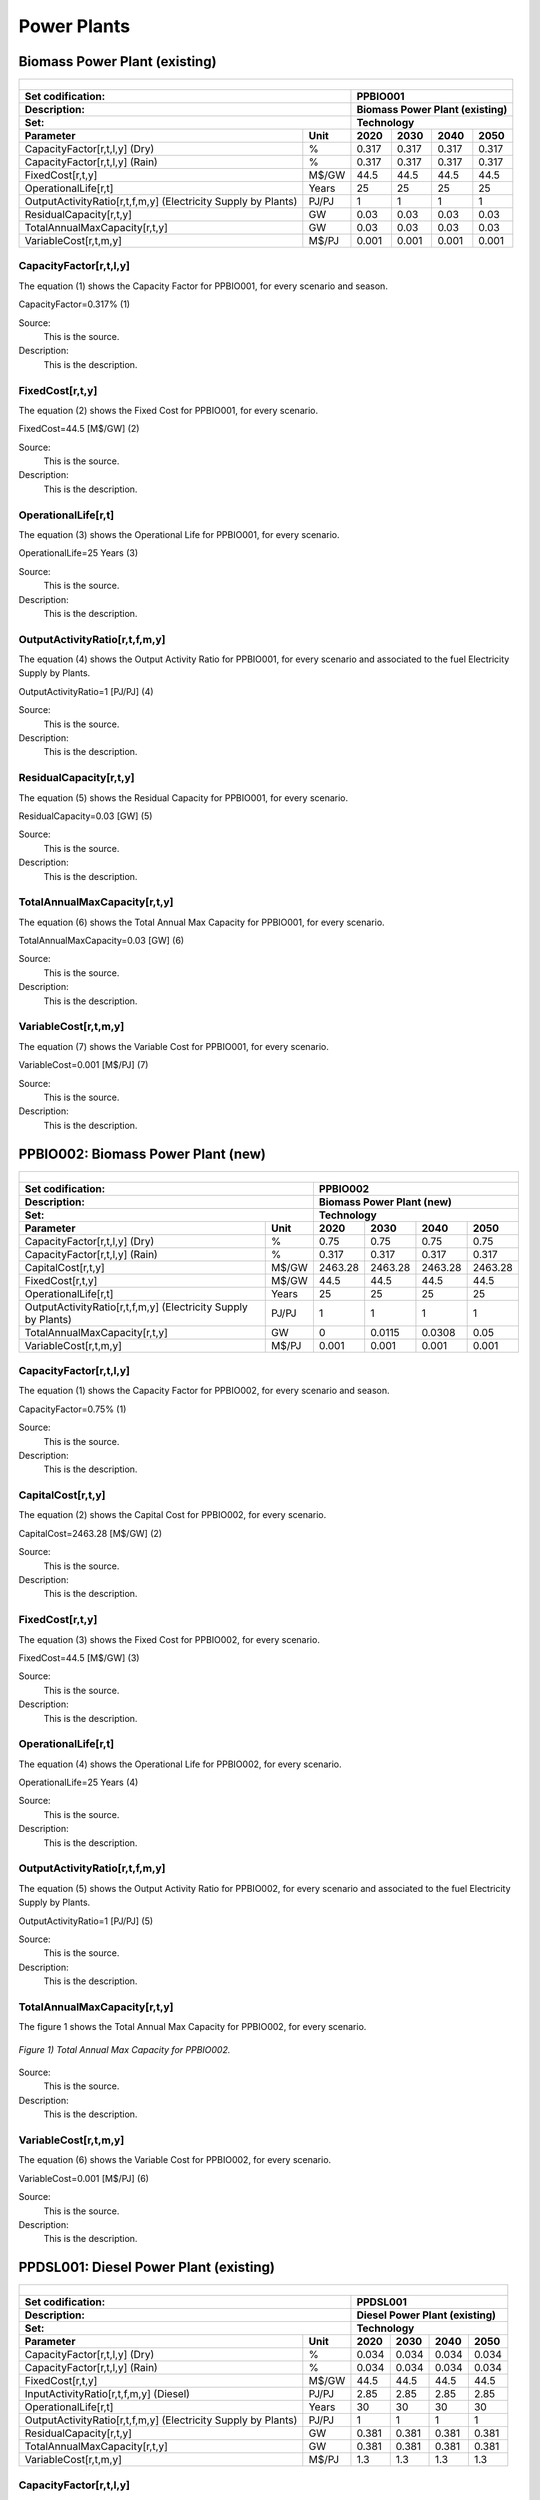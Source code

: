 Power Plants
=======================================

Biomass Power Plant (existing) 
+++++++++

+-------------------------------------------------+-------+--------------+--------------+--------------+--------------+
| .. figure:: img/PPBIO.jpg                                                                                           |
|    :align:   center                                                                                                 |
|    :width:   500 px                                                                                                 |
+-------------------------------------------------+-------+--------------+--------------+--------------+--------------+
| Set codification:                                       |PPBIO001                                                   |
+-------------------------------------------------+-------+--------------+--------------+--------------+--------------+
| Description:                                            |Biomass Power Plant (existing)                             |
+-------------------------------------------------+-------+--------------+--------------+--------------+--------------+
| Set:                                                    |Technology                                                 |
+-------------------------------------------------+-------+--------------+--------------+--------------+--------------+
| Parameter                                       | Unit  | 2020         | 2030         | 2040         |  2050        |
+=================================================+=======+==============+==============+==============+==============+
| CapacityFactor[r,t,l,y] (Dry)                   |   %   | 0.317        | 0.317        | 0.317        | 0.317        |
+-------------------------------------------------+-------+--------------+--------------+--------------+--------------+
| CapacityFactor[r,t,l,y] (Rain)                  |   %   | 0.317        | 0.317        | 0.317        | 0.317        |
+-------------------------------------------------+-------+--------------+--------------+--------------+--------------+
| FixedCost[r,t,y]                                | M$/GW | 44.5         | 44.5         | 44.5         | 44.5         |
+-------------------------------------------------+-------+--------------+--------------+--------------+--------------+
| OperationalLife[r,t]                            | Years | 25           | 25           | 25           | 25           |
+-------------------------------------------------+-------+--------------+--------------+--------------+--------------+
| OutputActivityRatio[r,t,f,m,y] (Electricity     | PJ/PJ | 1            | 1            | 1            | 1            |
| Supply by Plants)                               |       |              |              |              |              |
+-------------------------------------------------+-------+--------------+--------------+--------------+--------------+
| ResidualCapacity[r,t,y]                         |  GW   | 0.03         | 0.03         | 0.03         | 0.03         |
+-------------------------------------------------+-------+--------------+--------------+--------------+--------------+
| TotalAnnualMaxCapacity[r,t,y]                   |  GW   | 0.03         | 0.03         | 0.03         | 0.03         |
+-------------------------------------------------+-------+--------------+--------------+--------------+--------------+
| VariableCost[r,t,m,y]                           | M$/PJ | 0.001        | 0.001        | 0.001        | 0.001        |
+-------------------------------------------------+-------+--------------+--------------+--------------+--------------+



CapacityFactor[r,t,l,y]
---------
The equation (1) shows the Capacity Factor for PPBIO001, for every scenario and season.

CapacityFactor=0.317%   (1)

Source:
   This is the source. 
   
Description: 
   This is the description. 

FixedCost[r,t,y]
---------
The equation (2) shows the Fixed Cost for PPBIO001, for every scenario.

FixedCost=44.5 [M$/GW]   (2)

Source:
   This is the source. 
   
Description: 
   This is the description.
   
OperationalLife[r,t]
---------
The equation (3) shows the Operational Life for PPBIO001, for every scenario.

OperationalLife=25 Years   (3)

Source:
   This is the source. 
   
Description: 
   This is the description.   
   
OutputActivityRatio[r,t,f,m,y]
---------
The equation (4) shows the Output Activity Ratio for PPBIO001, for every scenario and associated to the fuel Electricity Supply by Plants.

OutputActivityRatio=1 [PJ/PJ]   (4)

Source:
   This is the source. 
   
Description: 
   This is the description.      
   
ResidualCapacity[r,t,y]
---------
The equation (5) shows the Residual Capacity for PPBIO001, for every scenario.

ResidualCapacity=0.03 [GW]   (5)

Source:
   This is the source. 
   
Description: 
   This is the description.         
   
TotalAnnualMaxCapacity[r,t,y]
---------
The equation (6) shows the Total Annual Max Capacity for PPBIO001, for every scenario.

TotalAnnualMaxCapacity=0.03 [GW]   (6)

Source:
   This is the source. 
   
Description: 
   This is the description.            
   
VariableCost[r,t,m,y]
---------
The equation (7) shows the Variable Cost for PPBIO001, for every scenario.

VariableCost=0.001 [M$/PJ]   (7)

Source:
   This is the source. 
   
Description: 
   This is the description.               


PPBIO002: Biomass Power Plant (new)
+++++++++

+-------------------------------------------------+-------+--------------+--------------+--------------+--------------+
| .. figure:: img/PPBIO.jpg                                                                                           |
|    :align:   center                                                                                                 |
|    :width:   500 px                                                                                                 |
+-------------------------------------------------+-------+--------------+--------------+--------------+--------------+
| Set codification:                                       | PPBIO002                                                  |
+-------------------------------------------------+-------+--------------+--------------+--------------+--------------+
| Description:                                            | Biomass Power Plant (new)                                 |
+-------------------------------------------------+-------+--------------+--------------+--------------+--------------+
| Set:                                                    | Technology                                                |
+-------------------------------------------------+-------+--------------+--------------+--------------+--------------+
| Parameter                                       | Unit  | 2020         | 2030         | 2040         |  2050        |
+=================================================+=======+==============+==============+==============+==============+
| CapacityFactor[r,t,l,y] (Dry)                   |   %   | 0.75         | 0.75         | 0.75         | 0.75         |
+-------------------------------------------------+-------+--------------+--------------+--------------+--------------+
| CapacityFactor[r,t,l,y] (Rain)                  |   %   | 0.317        | 0.317        | 0.317        | 0.317        |
+-------------------------------------------------+-------+--------------+--------------+--------------+--------------+
| CapitalCost[r,t,y]                              | M$/GW | 2463.28      | 2463.28      | 2463.28      | 2463.28      |
+-------------------------------------------------+-------+--------------+--------------+--------------+--------------+
| FixedCost[r,t,y]                                | M$/GW | 44.5         | 44.5         | 44.5         | 44.5         |
+-------------------------------------------------+-------+--------------+--------------+--------------+--------------+
| OperationalLife[r,t]                            | Years | 25           | 25           | 25           | 25           |
+-------------------------------------------------+-------+--------------+--------------+--------------+--------------+
| OutputActivityRatio[r,t,f,m,y] (Electricity     | PJ/PJ | 1            | 1            | 1            | 1            |
| Supply by Plants)                               |       |              |              |              |              |
+-------------------------------------------------+-------+--------------+--------------+--------------+--------------+
| TotalAnnualMaxCapacity[r,t,y]                   |  GW   | 0            | 0.0115       | 0.0308       | 0.05         |
+-------------------------------------------------+-------+--------------+--------------+--------------+--------------+
| VariableCost[r,t,m,y]                           | M$/PJ | 0.001        | 0.001        | 0.001        | 0.001        |
+-------------------------------------------------+-------+--------------+--------------+--------------+--------------+

CapacityFactor[r,t,l,y]
---------
The equation (1) shows the Capacity Factor for PPBIO002, for every scenario and season.

CapacityFactor=0.75%   (1)

Source:
   This is the source. 
   
Description: 
   This is the description.
   
CapitalCost[r,t,y]
---------
The equation (2) shows the Capital Cost for PPBIO002, for every scenario.

CapitalCost=2463.28 [M$/GW]   (2)

Source:
   This is the source. 
   
Description: 
   This is the description.   
   
FixedCost[r,t,y]
---------
The equation (3) shows the Fixed Cost for PPBIO002, for every scenario.

FixedCost=44.5 [M$/GW]   (3)

Source:
   This is the source. 
   
Description: 
   This is the description.  
   
OperationalLife[r,t]
---------
The equation (4) shows the Operational Life for PPBIO002, for every scenario.

OperationalLife=25 Years   (4)

Source:
   This is the source. 
   
Description: 
   This is the description.  
   
OutputActivityRatio[r,t,f,m,y]
---------
The equation (5) shows the Output Activity Ratio for PPBIO002, for every scenario and associated to the fuel Electricity Supply by Plants.

OutputActivityRatio=1 [PJ/PJ]   (5)

Source:
   This is the source. 
   
Description: 
   This is the description.   
   
TotalAnnualMaxCapacity[r,t,y]
---------
The figure 1 shows the Total Annual Max Capacity for PPBIO002, for every scenario.

.. figure:: img/PPBIO002_TotalAnnualMaxCapacity.png
   :align:   center
   :width:   700 px
   
   *Figure 1) Total Annual Max Capacity for PPBIO002.*
   
Source:
   This is the source. 
   
Description: 
   This is the description.      

VariableCost[r,t,m,y]
---------
The equation (6) shows the Variable Cost for PPBIO002, for every scenario.

VariableCost=0.001 [M$/PJ]   (6)

Source:
   This is the source. 
   
Description: 
   This is the description.  

PPDSL001: Diesel Power Plant (existing)
+++++++++

+-------------------------------------------------+-------+--------------+--------------+--------------+--------------+
| .. figure:: img/PPDSL.jpg                                                                                           |
|    :align:   center                                                                                                 |
|    :width:   500 px                                                                                                 |
+-------------------------------------------------+-------+--------------+--------------+--------------+--------------+
| Set codification:                                       |PPDSL001                                                   |
+-------------------------------------------------+-------+--------------+--------------+--------------+--------------+
| Description:                                            |Diesel Power Plant (existing)                              |
+-------------------------------------------------+-------+--------------+--------------+--------------+--------------+
| Set:                                                    |Technology                                                 |
+-------------------------------------------------+-------+--------------+--------------+--------------+--------------+
| Parameter                                       | Unit  | 2020         | 2030         | 2040         |  2050        |
+=================================================+=======+==============+==============+==============+==============+
| CapacityFactor[r,t,l,y] (Dry)                   |   %   | 0.034        | 0.034        | 0.034        | 0.034        |
+-------------------------------------------------+-------+--------------+--------------+--------------+--------------+
| CapacityFactor[r,t,l,y] (Rain)                  |   %   | 0.034        | 0.034        | 0.034        | 0.034        |
+-------------------------------------------------+-------+--------------+--------------+--------------+--------------+
| FixedCost[r,t,y]                                | M$/GW | 44.5         | 44.5         | 44.5         | 44.5         |
+-------------------------------------------------+-------+--------------+--------------+--------------+--------------+
| InputActivityRatio[r,t,f,m,y] (Diesel)          | PJ/PJ | 2.85         | 2.85         | 2.85         | 2.85         |
+-------------------------------------------------+-------+--------------+--------------+--------------+--------------+
| OperationalLife[r,t]                            | Years | 30           | 30           | 30           | 30           |
+-------------------------------------------------+-------+--------------+--------------+--------------+--------------+
| OutputActivityRatio[r,t,f,m,y] (Electricity     | PJ/PJ | 1            | 1            | 1            | 1            |
| Supply by Plants)                               |       |              |              |              |              |
+-------------------------------------------------+-------+--------------+--------------+--------------+--------------+
| ResidualCapacity[r,t,y]                         |  GW   | 0.381        | 0.381        | 0.381        | 0.381        |
+-------------------------------------------------+-------+--------------+--------------+--------------+--------------+
| TotalAnnualMaxCapacity[r,t,y]                   |  GW   | 0.381        | 0.381        | 0.381        | 0.381        |
+-------------------------------------------------+-------+--------------+--------------+--------------+--------------+
| VariableCost[r,t,m,y]                           | M$/PJ | 1.3          | 1.3          | 1.3          | 1.3          |
+-------------------------------------------------+-------+--------------+--------------+--------------+--------------+



CapacityFactor[r,t,l,y]
---------
The equation (1) shows the Capacity Factor for PPDSL001, for every scenario and season.

CapacityFactor=0.034%   (1)

Source:
   This is the source. 
   
Description: 
   This is the description. 

FixedCost[r,t,y]
---------
The equation (2) shows the Fixed Cost for PPDSL001, for every scenario.

FixedCost=44.5 [M$/GW]   (2)

Source:
   This is the source. 
   
Description: 
   This is the description.
   
InputActivityRatio[r,t,f,m,y]
---------
The equation (3) shows the Input Activity Ratio for PPDSL001, for every scenario and associated to the fuel Diesel.

InputActivityRatio=2.85 [PJ/PJ]   (3)

Source:
   This is the source. 
   
Description: 
   This is the description.
   
OperationalLife[r,t]
---------
The equation (4) shows the Operational Life for PPDSL001, for every scenario.

OperationalLife=30 Years   (4)

Source:
   This is the source. 
   
Description: 
   This is the description.   
   
OutputActivityRatio[r,t,f,m,y]
---------
The equation (5) shows the Output Activity Ratio for PPDSL001, for every scenario and associated to the fuel Electricity Supply by Plants.

OutputActivityRatio=1 [PJ/PJ]   (5)

Source:
   This is the source. 
   
Description: 
   This is the description.      
   
ResidualCapacity[r,t,y]
---------
The equation (6) shows the Residual Capacity for PPDSL001, for every scenario.

ResidualCapacity=0.381 [GW]   (6)

Source:
   This is the source. 
   
Description: 
   This is the description.         
   
TotalAnnualMaxCapacity[r,t,y]
---------
The equation (7) shows the Total Annual Max Capacity for PPDSL001, for every scenario.

TotalAnnualMaxCapacity=0.381 [GW]   (7)

Source:
   This is the source. 
   
Description: 
   This is the description.            
   
VariableCost[r,t,m,y]
---------
The equation (8) shows the Variable Cost for PPDSL001, for every scenario.

VariableCost=1.3 [M%/PJ]   (8)

Source:
   This is the source. 
   
Description: 
   This is the description.    

PPDSL002: Diesel Power Plant (new)
+++++++++

+-------------------------------------------------+-------+--------------+--------------+--------------+--------------+
| .. figure:: img/PPDSL.jpg                                                                                           |
|    :align:   center                                                                                                 |
|    :width:   500 px                                                                                                 |
+-------------------------------------------------+-------+--------------+--------------+--------------+--------------+
| Set codification:                                       |PPDSL002                                                   |
+-------------------------------------------------+-------+--------------+--------------+--------------+--------------+
| Description:                                            |Diesel Power Plant (new)                                   |
+-------------------------------------------------+-------+--------------+--------------+--------------+--------------+
| Set:                                                    |Technology                                                 |
+-------------------------------------------------+-------+--------------+--------------+--------------+--------------+
| Parameter                                       | Unit  | 2020         | 2030         | 2040         |  2050        |
+=================================================+=======+==============+==============+==============+==============+
| CapacityFactor[r,t,l,y] (Dry)                   |   %   | 0.034        | 0.034        | 0.034        | 0.034        |
+-------------------------------------------------+-------+--------------+--------------+--------------+--------------+
| CapacityFactor[r,t,l,y] (Rain)                  |   %   | 0.034        | 0.034        | 0.034        | 0.034        |
+-------------------------------------------------+-------+--------------+--------------+--------------+--------------+
| CapitalCost[r,t,y]                              | M$/GW | 1269.78      | 1269.78      | 1269.78      | 1269.78      |
+-------------------------------------------------+-------+--------------+--------------+--------------+--------------+
| FixedCost[r,t,y]                                | M$/GW | 44.5         | 44.5         | 44.5         | 44.5         |
+-------------------------------------------------+-------+--------------+--------------+--------------+--------------+
| InputActivityRatio[r,t,f,m,y] (Diesel)          | PJ/PJ | 2.5          | 2.5          | 2.5          | 2.5          |
+-------------------------------------------------+-------+--------------+--------------+--------------+--------------+
| OperationalLife[r,t]                            | Years | 30           | 30           | 30           | 30           |
+-------------------------------------------------+-------+--------------+--------------+--------------+--------------+
| OutputActivityRatio[r,t,f,m,y] (Electricity     | PJ/PJ | 1            | 1            | 1            | 1            |
| Supply by Plants)                               |       |              |              |              |              |
+-------------------------------------------------+-------+--------------+--------------+--------------+--------------+
| VariableCost[r,t,m,y]                           | M$/PJ | 1.3          | 1.3          | 1.3          | 1.3          |
+-------------------------------------------------+-------+--------------+--------------+--------------+--------------+



CapacityFactor[r,t,l,y]
---------
The equation (1) shows the Capacity Factor for PPDSL002, for every scenario and season.

CapacityFactor=0.034%   (1)

Source:
   This is the source. 
   
Description: 
   This is the description. 
   
CapitalCost[r,t,y]
---------
The equation (2) shows the Capital Cost for PPDSL002, for every scenario.

CapitalCost=1269.78 [M$/GW]   (2)

Source:
   This is the source. 
   
Description: 
   This is the description.

FixedCost[r,t,y]
---------
The equation (3) shows the Fixed Cost for PPDSL002, for every scenario.

FixedCost=44.5 [M$/GW]   (3)

Source:
   This is the source. 
   
Description: 
   This is the description.
   
InputActivityRatio[r,t,f,m,y]
---------
The equation (4) shows the Input Activity Ratio for PPDSL002, for every scenario and associated to the fuel Diesel.

InputActivityRatio=2.5 [PJ/PJ]   (4)

Source:
   This is the source. 
   
Description: 
   This is the description.
   
OperationalLife[r,t]
---------
The equation (5) shows the Operational Life for PPDSL002, for every scenario.

OperationalLife=30 Years   (5)

Source:
   This is the source. 
   
Description: 
   This is the description.   
   
OutputActivityRatio[r,t,f,m,y]
---------
The equation (6) shows the Output Activity Ratio for PPDSL002, for every scenario and associated to the fuel Electricity Supply by Plants.

OutputActivityRatio=1 [PJ/PJ]   (6)

Source:
   This is the source. 
   
Description: 
   This is the description.      
   
VariableCost[r,t,m,y]
---------
The equation (7) shows the Variable Cost for PPDSL002, for every scenario.

VariableCost=1.3 [M$/PJ]   (7)

Source:
   This is the source. 
   
Description: 
   This is the description.    
   
   
PPFOB001: Oil Power Plant (existing)
+++++++++

+-------------------------------------------------+-------+--------------+--------------+--------------+--------------+
| .. figure:: img/PPFOB.jpg                                                                                           |
|    :align:   center                                                                                                 |
|    :width:   500 px                                                                                                 |
+-------------------------------------------------+-------+--------------+--------------+--------------+--------------+
| Set codification:                                       |PPFOB001                                                   |
+-------------------------------------------------+-------+--------------+--------------+--------------+--------------+
| Description:                                            |Oil Power Plant (existing)                                 |
+-------------------------------------------------+-------+--------------+--------------+--------------+--------------+
| Set:                                                    |Technology                                                 |
+-------------------------------------------------+-------+--------------+--------------+--------------+--------------+
| Parameter                                       | Unit  | 2020         | 2030         | 2040         |  2050        |
+=================================================+=======+==============+==============+==============+==============+
| CapacityFactor[r,t,l,y] (Dry)                   |   %   | 0.034        | 0.034        | 0.034        | 0.034        |
+-------------------------------------------------+-------+--------------+--------------+--------------+--------------+
| CapacityFactor[r,t,l,y] (Rain)                  |   %   | 0.034        | 0.034        | 0.034        | 0.034        |
+-------------------------------------------------+-------+--------------+--------------+--------------+--------------+
| FixedCost[r,t,y]                                | M$/GW | 44.5         | 44.5         | 44.5         | 44.5         |
+-------------------------------------------------+-------+--------------+--------------+--------------+--------------+
| InputActivityRatio[r,t,f,m,y] (Fuel Oil)        | PJ/PJ | 2.85         | 2.85         | 2.85         | 2.85         |
+-------------------------------------------------+-------+--------------+--------------+--------------+--------------+
| OperationalLife[r,t]                            | Years | 30           | 30           | 30           | 30           |
+-------------------------------------------------+-------+--------------+--------------+--------------+--------------+
| OutputActivityRatio[r,t,f,m,y] (Electricity     | PJ/PJ | 1            | 1            | 1            | 1            |
| Supply by Plants)                               |       |              |              |              |              |
+-------------------------------------------------+-------+--------------+--------------+--------------+--------------+
| ResidualCapacity[r,t,y]                         |  GW   | 0.214        | 0.214        | 0.214        | 0.214        |
+-------------------------------------------------+-------+--------------+--------------+--------------+--------------+
| TotalAnnualMaxCapacity[r,t,y]                   |  GW   | 0.214        | 0.214        | 0.214        | 0.214        |
+-------------------------------------------------+-------+--------------+--------------+--------------+--------------+
| VariableCost[r,t,m,y]                           | M$/PJ | 1.3          | 1.3          | 1.3          | 1.3          |
+-------------------------------------------------+-------+--------------+--------------+--------------+--------------+



CapacityFactor[r,t,l,y]
---------
The equation (1) shows the Capacity Factor for PPFOB001, for every scenario and season. 

CapacityFactor=0.034%   (1)

Source:
   This is the source. 
   
Description: 
   This is the description. 

FixedCost[r,t,y]
---------
The equation (2) shows the Fixed Cost for PPFOB001, for every scenario.

FixedCost=44.5 [M$/GW]   (2)

Source:
   This is the source. 
   
Description: 
   This is the description.
   
InputActivityRatio[r,t,f,m,y]
---------
The equation (3) shows the Input Activity Ratio for PPFOB001, for every scenario and associated to the fuel Fuel Oil.

InputActivityRatio=2.85 [PJ/PJ]   (3)

Source:
   This is the source. 
   
Description: 
   This is the description.   
   
OperationalLife[r,t]
---------
The equation (4) shows the Operational Life for PPFOB001, for every scenario.

OperationalLife=30 Years   (4)

Source:
   This is the source. 
   
Description: 
   This is the description.   
   
OutputActivityRatio[r,t,f,m,y]
---------
The equation (5) shows the Output Activity Ratio for PPFOB001, for every scenario and associated to the fuel Electricity Supply by Plants.

OutputActivityRatio=1 [PJ/PJ]   (5)

Source:
   This is the source. 
   
Description: 
   This is the description.      
   
ResidualCapacity[r,t,y]
---------
The equation (6) shows the Residual Capacity for PPFOB001, for every scenario.

ResidualCapacity=0.214 [GW]   (6)

Source:
   This is the source. 
   
Description: 
   This is the description.         
   
TotalAnnualMaxCapacity[r,t,y]
---------
The equation (7) shows the Total Annual Max Capacity for PPFOB001, for every scenario.

TotalAnnualMaxCapacity=0.214 [GW]   (7)

Source:
   This is the source. 
   
Description: 
   This is the description.            
   
VariableCost[r,t,m,y]
---------
The equation (8) shows the Variable Cost for PPFOB001, for every scenario.

VariableCost=1.3 [M$/PJ]   (8)

Source:
   This is the source. 
   
Description: 
   This is the description.               


PPFOB002: Oil Power Plant (new)
+++++++++

+-------------------------------------------------+-------+--------------+--------------+--------------+--------------+
| .. figure:: img/PPFOB.jpg                                                                                           |
|    :align:   center                                                                                                 |
|    :width:   500 px                                                                                                 |
+-------------------------------------------------+-------+--------------+--------------+--------------+--------------+
| Set codification:                                       |PPFOB002                                                   |
+-------------------------------------------------+-------+--------------+--------------+--------------+--------------+
| Description:                                            |Oil Power Plant (new)                                      |
+-------------------------------------------------+-------+--------------+--------------+--------------+--------------+
| Set:                                                    |Technology                                                 |
+-------------------------------------------------+-------+--------------+--------------+--------------+--------------+
| Parameter                                       | Unit  | 2020         | 2030         | 2040         |  2050        |
+=================================================+=======+==============+==============+==============+==============+
| CapacityFactor[r,t,l,y] (Dry)                   |   %   | 0.034        | 0.034        | 0.034        | 0.034        |
+-------------------------------------------------+-------+--------------+--------------+--------------+--------------+
| CapacityFactor[r,t,l,y] (Rain)                  |   %   | 0.034        | 0.034        | 0.034        | 0.034        |
+-------------------------------------------------+-------+--------------+--------------+--------------+--------------+
| CapitalCost[r,t,y]                              | M$/GW | 4650.33      | 4650.33      | 4650.33      | 4650.33      |
+-------------------------------------------------+-------+--------------+--------------+--------------+--------------+
| FixedCost[r,t,y]                                | M$/GW | 44.5         | 44.5         | 44.5         | 44.5         |
+-------------------------------------------------+-------+--------------+--------------+--------------+--------------+
| InputActivityRatio[r,t,f,m,y] (Fuel Oil)        | PJ/PJ | 2.5          | 2.5          | 2.5          | 2.5          |
+-------------------------------------------------+-------+--------------+--------------+--------------+--------------+
| OperationalLife[r,t]                            | Years | 30           | 30           | 30           | 30           |
+-------------------------------------------------+-------+--------------+--------------+--------------+--------------+
| OutputActivityRatio[r,t,f,m,y] (Electricity     | PJ/PJ | 1            | 1            | 1            | 1            |
| Supply by Plants)                               |       |              |              |              |              |
+-------------------------------------------------+-------+--------------+--------------+--------------+--------------+
| VariableCost[r,t,m,y]                           | M$/PJ | 1.3          | 1.3          | 1.3          | 1.3          |
+-------------------------------------------------+-------+--------------+--------------+--------------+--------------+



CapacityFactor[r,t,l,y]
---------
The equation (1) shows the Capacity Factor for PPFOB002, for every scenario and season.

CapacityFactor=0.034%   (1)

Source:
   This is the source. 
   
Description: 
   This is the description. 
   
CapitalCost[r,t,y]
---------
The equation (2) shows the Capital Cost for PPFOB002, for every scenario.

CapitalCost=4650.33 [M$/GW]   (2)

Source:
   This is the source. 
   
Description: 
   This is the description.

FixedCost[r,t,y]
---------
The equation (3) shows the Fixed Cost for PPFOB002, for every scenario.

FixedCost=44.5 [M$/GW]   (3)

Source:
   This is the source. 
   
Description: 
   This is the description.
   
InputActivityRatio[r,t,f,m,y]
---------
The equation (4) shows the Input Activity Ratio for PPFOB002, for every scenario and associated to the fuel Fuel Oil.

InputActivityRatio=2.5 [PJ/PJ]   (4)

Source:
   This is the source. 
   
Description: 
   This is the description.
   
OperationalLife[r,t]
---------
The equation (5) shows the Operational Life for PPFOB002, for every scenario.

OperationalLife=30 Years   (5)

Source:
   This is the source. 
   
Description: 
   This is the description.   
   
OutputActivityRatio[r,t,f,m,y]
---------
The equation (6) shows the Output Activity Ratio for PPFOB002, for every scenario and associated to the fuel Electricity Supply by Plants.

OutputActivityRatio=1 [PJ/PJ]   (6)

Source:
   This is the source. 
   
Description: 
   This is the description.      
   
VariableCost[r,t,m,y]
---------
The equation (7) shows the Variable Cost for PPFOB002, for every scenario.

VariableCost=1.3 [M$/PJ]   (7)

Source:
   This is the source. 
   
Description: 
   This is the description.    

PPGEO001: Geothermal Power Plant (existing)
+++++++++

+-------------------------------------------------+-------+--------------+--------------+--------------+--------------+
| .. figure:: img/PPGEO.jpg                                                                                           |
|    :align:   center                                                                                                 |
|    :width:   500 px                                                                                                 |
+-------------------------------------------------+-------+--------------+--------------+--------------+--------------+
| Set codification:                                       |PPGEO001                                                   |
+-------------------------------------------------+-------+--------------+--------------+--------------+--------------+
| Description:                                            |Geothermal Power Plant (existing)                          |
+-------------------------------------------------+-------+--------------+--------------+--------------+--------------+
| Set:                                                    |Technology                                                 |
+-------------------------------------------------+-------+--------------+--------------+--------------+--------------+
| Parameter                                       | Unit  | 2020         | 2030         | 2040         |  2050        |
+=================================================+=======+==============+==============+==============+==============+
| CapacityFactor[r,t,l,y] (Dry)                   |   %   | 0.634        | 0.89         | 0.89         | 0.89         |
+-------------------------------------------------+-------+--------------+--------------+--------------+--------------+
| CapacityFactor[r,t,l,y] (Rain)                  |   %   | 0.634        | 0.89         | 0.89         | 0.89         |
+-------------------------------------------------+-------+--------------+--------------+--------------+--------------+
| FixedCost[r,t,y]                                | M$/GW | 44.5         | 44.5         | 44.5         | 44.5         |
+-------------------------------------------------+-------+--------------+--------------+--------------+--------------+
| InputActivityRatio[r,t,f,m,y] (Geothermal       | PJ/PJ | 2.85         | 2.85         | 2.85         | 2.85         |
| energy)                                         |       |              |              |              |              |
+-------------------------------------------------+-------+--------------+--------------+--------------+--------------+
| OperationalLife[r,t]                            | Years | 40           | 40           | 40           | 40           |
+-------------------------------------------------+-------+--------------+--------------+--------------+--------------+
| OutputActivityRatio[r,t,f,m,y] (Electricity     | PJ/PJ | 1            | 1            | 1            | 1            |
| Supply by Plants)                               |       |              |              |              |              |
+-------------------------------------------------+-------+--------------+--------------+--------------+--------------+
| ResidualCapacity[r,t,y]                         |  GW   | 0.206        | 0.206        | 0.206        | 0.206        |
+-------------------------------------------------+-------+--------------+--------------+--------------+--------------+
| TotalAnnualMaxCapacity[r,t,y]                   |  GW   | 0.206        | 0.206        | 0.206        | 0.206        |
+-------------------------------------------------+-------+--------------+--------------+--------------+--------------+
| VariableCost[r,t,m,y]                           | M$/PJ | 0.001        | 0.001        | 0.001        | 0.001        |
+-------------------------------------------------+-------+--------------+--------------+--------------+--------------+



CapacityFactor[r,t,l,y]
---------
The equation (1) shows the Capacity Factor for PPGEO001, for every scenario and season.

.. figure:: img/PPGEO001_CapacityFactor.png
   :align:   center
   :width:   700 px
   
   *Figure 1) Capacity Factor for PPGEO001.*

Source:
   This is the source. 
   
Description: 
   This is the description. 

FixedCost[r,t,y]
---------
The equation (1) shows the Fixed Cost for PPGEO001, for every scenario.

FixedCost=44.5 [M$/GW]   (1)

Source:
   This is the source. 
   
Description: 
   This is the description.
   
InputActivityRatio[r,t,f,m,y]
---------
The equation (2) shows the Input Activity Ratio for PPGEO001, for every scenario and associated to the fuel Geothermal Energy.

InputActivityRatio=2.85 [PJ/PJ]   (2)

Source:
   This is the source. 
   
Description: 
   This is the description.   
   
OperationalLife[r,t]
---------
The equation (3) shows the Operational Life for PPGEO001, for every scenario.

OperationalLife=40 Years   (3)

Source:
   This is the source. 
   
Description: 
   This is the description.   
   
OutputActivityRatio[r,t,f,m,y]
---------
The equation (4) shows the Output Activity Ratio for PPGEO001, for every scenario and associated to the fuel Electricity Supply by Plants.

OutputActivityRatio=1 [PJ/PJ]   (4)

Source:
   This is the source. 
   
Description: 
   This is the description.      
   
ResidualCapacity[r,t,y]
---------
The equation (5) shows the Residual Capacity for PPGEO001, for every scenario.

ResidualCapacity=0.206 [GW]   (5)

Source:
   This is the source. 
   
Description: 
   This is the description.         
   
TotalAnnualMaxCapacity[r,t,y]
---------
The equation (6) shows the Total Annual Max Capacity for PPGEO001, for every scenario.

TotalAnnualMaxCapacity=0.206 [GW]   (6)

Source:
   This is the source. 
   
Description: 
   This is the description.            
   
VariableCost[r,t,m,y]
---------
The equation (7) shows the Variable Cost for PPGEO001, for every scenario.

VariableCost=0.001 [M$/PJ]   (7)

Source:
   This is the source. 
   
Description: 
   This is the description. 


PPGEO002: Geothermal Power Plant (new)
++++++++

+-------------------------------------------------+-------+--------------+--------------+--------------+--------------+
| .. figure:: img/PPGEO.jpg                                                                                           |
|    :align:   center                                                                                                 |
|    :width:   500 px                                                                                                 |
+-------------------------------------------------+-------+--------------+--------------+--------------+--------------+
| Set codification:                                       |PPGEO002                                                   |
+-------------------------------------------------+-------+--------------+--------------+--------------+--------------+
| Description:                                            |Geothermal Power Plant (new)                               |
+-------------------------------------------------+-------+--------------+--------------+--------------+--------------+
| Set:                                                    |Technology                                                 |
+-------------------------------------------------+-------+--------------+--------------+--------------+--------------+
| Parameter                                       | Unit  | 2020         | 2030         | 2040         |  2050        |
+=================================================+=======+==============+==============+==============+==============+
| CapacityFactor[r,t,l,y] (Dry)                   |   %   | 0.634        | 0.89         | 0.89         | 0.89         |
+-------------------------------------------------+-------+--------------+--------------+--------------+--------------+
| CapacityFactor[r,t,l,y] (Rain)                  |   %   | 0.634        | 0.89         | 0.89         | 0.89         |
+-------------------------------------------------+-------+--------------+--------------+--------------+--------------+
| CapitalCost[r,t,y]                              | M$/GW | 7828.28      | 7828.28      | 7828.28      | 7828.28      |
+-------------------------------------------------+-------+--------------+--------------+--------------+--------------+
| FixedCost[r,t,y]                                | M$/GW | 44.5         | 44.5         | 44.5         | 44.5         |
+-------------------------------------------------+-------+--------------+--------------+--------------+--------------+
| InputActivityRatio[r,t,f,m,y] (Geothermal       | PJ/PJ | 1            | 1            | 1            | 1            |
| energy)                                         |       |              |              |              |              |
+-------------------------------------------------+-------+--------------+--------------+--------------+--------------+
| OperationalLife[r,t]                            | Years | 40           | 40           | 40           | 40           |
+-------------------------------------------------+-------+--------------+--------------+--------------+--------------+
| OutputActivityRatio[r,t,f,m,y] (Electricity     | PJ/PJ | 1            | 1            | 1            | 1            |
| Supply by Plants)                               |       |              |              |              |              |
+-------------------------------------------------+-------+--------------+--------------+--------------+--------------+
| TotalAnnualMaxCapacity[r,t,y]                   |  GW   | 0.2          | 0.2          | 0.35         | 0.5          |
+-------------------------------------------------+-------+--------------+--------------+--------------+--------------+
| TotalAnnualMinCapacityInvestment[r,t,y]         |  GW   | 0            | 0.055        | 0            | 0            |
+-------------------------------------------------+-------+--------------+--------------+--------------+--------------+
| VariableCost[r,t,m,y]                           | M$/PJ | 0.001        | 0.001        | 0.001        | 0.001        |
+-------------------------------------------------+-------+--------------+--------------+--------------+--------------+



CapacityFactor[r,t,l,y]
---------
The figure 1 shows the Capacity Factor for PPGEO002, for every scenario and season.

.. figure:: img/PPGEO002_CapacityFactor.png
   :align:   center
   :width:   700 px
   
   *Figure 1) Capacity Factor for PPGEO002.*

Source:
   This is the source. 
   
Description: 
   This is the description. 
   
CapitalCost[r,t,y]
---------
The equation (1) shows the Capital Cost for PPGEO002, for every scenario.

CapitalCost=7828.28 [M$/GW]   (1)

Source:
   This is the source. 
   
Description: 
   This is the description.

FixedCost[r,t,y]
---------
The equation (2) shows the Fixed Cost for PPGEO002, for every scenario.

FixedCost=44.5 [M$/GW]   (2)

Source:
   This is the source. 
   
Description: 
   This is the description.
   
InputActivityRatio[r,t,f,m,y]
---------
The equation (3) shows the Input Activity Ratio for PPGEO002, for every scenario and associated to the fuel Geothermal Energy.

InputActivityRatio=1   [PJ/PJ]   (3)

Source:
   This is the source. 
   
Description: 
   This is the description.
   
OperationalLife[r,t]
---------
The equation (4) shows the Operational Life for PPGEO002, for every scenario.

OperationalLife=40 Years   (4)

Source:
   This is the source. 
   
Description: 
   This is the description.   
   
OutputActivityRatio[r,t,f,m,y]
---------
The equation (5) shows the Output Activity Ratio for PPGEO002, for every scenario and associated to the fuel Electricity Supply by Plants.

OutputActivityRatio=1 [PJ/PJ]   (5)

Source:
   This is the source. 
   
Description: 
   This is the description. 
   
TotalAnnualMaxCapacity[r,t,y]
---------
The figure 2 shows the Total Annual Max Capacity for PPGEO002, for every scenario.

.. figure:: img/PPGEO002_TotalAnnualMaxCapacity.png
   :align:   center
   :width:   700 px
   
   *Figure 2) Total Annual Max Capacity for PPGEO002.*

Source:
   This is the source. 
   
Description: 
   This is the description.
   
TotalAnnualMinCapacityInvestment[r,t,y]
---------
The figure 3 show the Total Annual Min Capacity Investment for PPGEO002, for every scenario.

.. figure:: img/PPGEO002_TotalAnnualMinCapacityInvestment.png
   :align:   center
   :width:   700 px
   
   *Figure 3) Total Annual Min Capacity Investment for PPGEO002.*

Source:
   This is the source. 
   
Description: 
   This is the description.   
   
VariableCost[r,t,m,y]
---------
The equation (6) shows the Variable Cost for PPGEO002, for every scenario.

VariableCost=0.001 [M$/PJ]   (6)

Source:
   This is the source. 
   
Description: 
   This is the description.    

PPHDAM001: Hydro Dam Power Plant (existing)
+++++++++

+-------------------------------------------------+-------+--------------+--------------+--------------+--------------+
| .. figure:: img/PHH.jpg                                                                                             |
|    :align:   center                                                                                                 |
|    :width:   500 px                                                                                                 |
+-------------------------------------------------+-------+--------------+--------------+--------------+--------------+
| Set codification:                                       |PPHDAM001                                                  |
+-------------------------------------------------+-------+--------------+--------------+--------------+--------------+
| Description:                                            |Hydro Dam Power Plant (existing)                           |
+-------------------------------------------------+-------+--------------+--------------+--------------+--------------+
| Set:                                                    |Technology                                                 |
+-------------------------------------------------+-------+--------------+--------------+--------------+--------------+
| Parameter                                       | Unit  | 2020         | 2030         | 2040         |  2050        |
+=================================================+=======+==============+==============+==============+==============+
| CapacityFactor[r,t,l,y] (Dry)                   |   %   | 0.4374       | 0.6          | 0.6          | 0.6          |
+-------------------------------------------------+-------+--------------+--------------+--------------+--------------+
| CapacityFactor[r,t,l,y] (Rain)                  |   %   | 0.4374       | 0.6          | 0.6          | 0.6          |
+-------------------------------------------------+-------+--------------+--------------+--------------+--------------+
| FixedCost[r,t,y]                                | M$/GW | 47.9         | 47.9         | 47.9         | 47.9         |
+-------------------------------------------------+-------+--------------+--------------+--------------+--------------+
| InputActivityRatio[r,t,f,m,y] (Hydraulic        | PJ/PJ | 2.85         | 2.85         | 2.85         | 2.85         |
| energy)                                         |       |              |              |              |              |
+-------------------------------------------------+-------+--------------+--------------+--------------+--------------+
| OperationalLife[r,t]                            | Years | 80           | 80           | 80           | 80           |
+-------------------------------------------------+-------+--------------+--------------+--------------+--------------+
| OutputActivityRatio[r,t,f,m,y] (Electricity     | PJ/PJ | 1            | 1            | 1            | 1            |
| Supply by Plants)                               |       |              |              |              |              |
+-------------------------------------------------+-------+--------------+--------------+--------------+--------------+
| ResidualCapacity[r,t,y]                         |  GW   | 1.13         | 1.13         | 1.13         | 1.13         |
+-------------------------------------------------+-------+--------------+--------------+--------------+--------------+
| TotalAnnualMaxCapacity[r,t,y]                   |  GW   | 1.13         | 1.13         | 1.13         | 1.13         |
+-------------------------------------------------+-------+--------------+--------------+--------------+--------------+
| VariableCost[r,t,m,y]                           | M$/PJ | 0.001        | 0.001        | 0.001        | 0.001        |
+-------------------------------------------------+-------+--------------+--------------+--------------+--------------+



CapacityFactor[r,t,l,y]
---------
The figure 1 shows the Capacity Factor for PPHDAM001, for every scenario and season.

.. figure:: img/PPHDAM001_CapacityFactor.png
   :align:   center
   :width:   700 px
   
   *Figure 1) Capacity Factor for PPHDAM001.*

Source:
   This is the source. 
   
Description: 
   This is the description. 

FixedCost[r,t,y]
---------
The equation (1) shows the Fixed Cost for PPHDAM001, for every scenario.

FixedCost=47.9 [M$/GW]   (1)

Source:
   This is the source. 
   
Description: 
   This is the description.
   
InputActivityRatio[r,t,f,m,y]
---------
The equation (2) shows the Input Activity Ratio for PPHDAM001, for every scenario and associated to the fuel Hydraulic Energy.

InputActivityRatio=2.85 [PJ/PJ]   (2)

Source:
   This is the source. 
   
Description: 
   This is the description.   
   
OperationalLife[r,t]
---------
The equation (3) shows the Operational Life for PPHDAM001, for every scenario.

OperationalLife=80 Years   (3)

Source:
   This is the source. 
   
Description: 
   This is the description.   
   
OutputActivityRatio[r,t,f,m,y]
---------
The equation (4) shows the Output Activity Ratio for PPHDAM001, for every scenario and associated to the fuel Electricity Supply by Plants.

OutputActivityRatio=1 [PJ/PJ]   (4)

Source:
   This is the source. 
   
Description: 
   This is the description.      
   
ResidualCapacity[r,t,y]
---------
The equation (5) shows the Residual Capacity for PPHDAM001, for every scenario.

ResidualCapacity=1.13 [GW]   (5)

Source:
   This is the source. 
   
Description: 
   This is the description.         
   
TotalAnnualMaxCapacity[r,t,y]
---------
The equation (6) shows the Total Annual Max Capacity for PPHDAM001, for every scenario.

TotalAnnualMaxCapacity=1.13 [GW]   (6)

Source:
   This is the source. 
   
Description: 
   This is the description.            
   
VariableCost[r,t,m,y]
---------
The equation (7) shows the Variable Cost for PPHDAM001, for every scenario.

VariableCost=0.001 [M$/PJ]   (7)

Source:
   This is the source. 
   
Description: 
   This is the description. 
   
   
PPHROR001: Hydro Run of River Power Plant (existing)
+++++++++

+-------------------------------------------------+-------+--------------+--------------+--------------+--------------+
| .. figure:: img/PHH.jpg                                                                                             |
|    :align:   center                                                                                                 |
|    :width:   500 px                                                                                                 |
+-------------------------------------------------+-------+--------------+--------------+--------------+--------------+
| Set codification:                                       |PPHROR001                                                  |
+-------------------------------------------------+-------+--------------+--------------+--------------+--------------+
| Description:                                            |Hydro Run of River Power Plant (existing)                  |
+-------------------------------------------------+-------+--------------+--------------+--------------+--------------+
| Set:                                                    |Technology                                                 |
+-------------------------------------------------+-------+--------------+--------------+--------------+--------------+
| Parameter                                       | Unit  | 2020         | 2030         | 2040         |  2050        |
+=================================================+=======+==============+==============+==============+==============+
| CapacityFactor[r,t,l,y] (Dry)                   |   %   | 0.4966       | 0.6          | 0.6          | 0.6          |
+-------------------------------------------------+-------+--------------+--------------+--------------+--------------+
| CapacityFactor[r,t,l,y] (Rain)                  |   %   | 0.4966       | 0.6          | 0.6          | 0.6          |
+-------------------------------------------------+-------+--------------+--------------+--------------+--------------+
| FixedCost[r,t,y]                                | M$/GW | 47.9         | 47.9         | 47.9         | 47.9         |
+-------------------------------------------------+-------+--------------+--------------+--------------+--------------+
| InputActivityRatio[r,t,f,m,y] (Hydraulic        | PJ/PJ | 1            | 1            | 1            | 1            |
| energy)                                         |       |              |              |              |              |
+-------------------------------------------------+-------+--------------+--------------+--------------+--------------+
| OperationalLife[r,t]                            | Years | 60           | 60           | 60           | 60           |
+-------------------------------------------------+-------+--------------+--------------+--------------+--------------+
| OutputActivityRatio[r,t,f,m,y] (Electricity     | PJ/PJ | 1            | 1            | 1            | 1            |
| Supply by Plants)                               |       |              |              |              |              |
+-------------------------------------------------+-------+--------------+--------------+--------------+--------------+
| ResidualCapacity[r,t,y]                         |  GW   | 1.21         | 1.21         | 1.21         | 1.21         |
+-------------------------------------------------+-------+--------------+--------------+--------------+--------------+
| TotalAnnualMaxCapacity[r,t,y]                   |  GW   | 1.21         | 1.21         | 1.21         | 1.21         |
+-------------------------------------------------+-------+--------------+--------------+--------------+--------------+
| VariableCost[r,t,m,y]                           | M$/PJ | 0.001        | 0.001        | 0.001        | 0.001        |
+-------------------------------------------------+-------+--------------+--------------+--------------+--------------+



CapacityFactor[r,t,l,y]
---------
The figure 1 shows the Capacity Factor for PPHROR001, for every scenario and season.

.. figure:: img/PPHROR001_CapacityFactor.png
   :align:   center
   :width:   700 px
   
   *Figure 1) Capacity Factor for PPHROR001.*

Source:
   This is the source. 
   
Description: 
   This is the description. 

FixedCost[r,t,y]
---------
The equation (1) shows the Fixed Cost for PPHROR001, for every scenario.

FixedCost=47.9 [M$/GW]   (1)

Source:
   This is the source. 
   
Description: 
   This is the description.
   
InputActivityRatio[r,t,f,m,y]
---------
The equation (2) shows the Input Activity Ratio for PPHROR001, for every scenario and associated to the fuel Hydraulic Energy.

InputActivityRatio=1 [PJ/PJ]   (2)

Source:
   This is the source. 
   
Description: 
   This is the description.   
   
OperationalLife[r,t]
---------
The equation (3) shows the Operational Life for PPHROR001, for every scenario.

OperationalLife=60 Years   (3)

Source:
   This is the source. 
   
Description: 
   This is the description.   
   
OutputActivityRatio[r,t,f,m,y]
---------
The equation (4) shows the Output Activity Ratio for PPHROR001, for every scenario and associated to the fuel Electricity Supply by Plants.

OutputActivityRatio=1 [PJ/PJ]   (4)

Source:
   This is the source. 
   
Description: 
   This is the description.      
   
ResidualCapacity[r,t,y]
---------
The equation (5) shows the Residual Capacity for PPHROR001, for every scenario.

ResidualCapacity=1.21 [GW]   (5)

Source:
   This is the source. 
   
Description: 
   This is the description.         
   
TotalAnnualMaxCapacity[r,t,y]
---------
The equation (6) shows the Total Annual Max Capacity for PPHROR001, for every scenario.

TotalAnnualMaxCapacity=1.21 [GW]   (6)

Source:
   This is the source. 
   
Description: 
   This is the description.            
   
VariableCost[r,t,m,y]
---------
The equation (7) shows the Variable Cost for PPHROR001, for every scenario.

VariableCost=0.001 [M$/PJ]   (7)

Source:
   This is the source. 
   
Description: 
   This is the description. 

PPHROR002: Hydro Run of River Power Plant (new)
++++++++

+-------------------------------------------------+-------+--------------+--------------+--------------+--------------+
| .. figure:: img/PHH.jpg                                                                                             |
|    :align:   center                                                                                                 |
|    :width:   500 px                                                                                                 |
+-------------------------------------------------+-------+--------------+--------------+--------------+--------------+
| Set codification:                                       |PPHROR002                                                  |
+-------------------------------------------------+-------+--------------+--------------+--------------+--------------+
| Description:                                            |Hydro Run of River Power Plant (new)                       |
+-------------------------------------------------+-------+--------------+--------------+--------------+--------------+
| Set:                                                    |Technology                                                 |
+-------------------------------------------------+-------+--------------+--------------+--------------+--------------+
| Parameter                                       | Unit  | 2020         | 2030         | 2040         |  2050        |
+=================================================+=======+==============+==============+==============+==============+
| CapacityFactor[r,t,l,y] (Dry)                   |   %   | 0.4966       | 0.6          | 0.6          | 0.6          |
+-------------------------------------------------+-------+--------------+--------------+--------------+--------------+
| CapacityFactor[r,t,l,y] (Rain)                  |   %   | 0.4966       | 0.6          | 0.6          | 0.6          |
+-------------------------------------------------+-------+--------------+--------------+--------------+--------------+
| CapitalCost[r,t,y]                              | M$/GW | 4385.15      | 4385.15      | 4385.15      | 4385.15      |
+-------------------------------------------------+-------+--------------+--------------+--------------+--------------+
| FixedCost[r,t,y]                                | M$/GW | 47.9         | 47.9         | 47.9         | 47.9         |
+-------------------------------------------------+-------+--------------+--------------+--------------+--------------+
| InputActivityRatio[r,t,f,m,y] (Hydraulic        | PJ/PJ | 1            | 1            | 1            | 1            |
| energy)                                         |       |              |              |              |              |
+-------------------------------------------------+-------+--------------+--------------+--------------+--------------+
| OperationalLife[r,t]                            | Years | 60           | 60           | 60           | 60           |
+-------------------------------------------------+-------+--------------+--------------+--------------+--------------+
| OutputActivityRatio[r,t,f,m,y] (Electricity     | PJ/PJ | 1            | 1            | 1            | 1            |
| Supply by Plants)                               |       |              |              |              |              |
+-------------------------------------------------+-------+--------------+--------------+--------------+--------------+
| TotalAnnualMaxCapacity[r,t,y]                   |  GW   | 0.02         | 0.08         | 0.14         | 0.2          |
+-------------------------------------------------+-------+--------------+--------------+--------------+--------------+
| TotalAnnualMinCapacityInvestment[r,t,y]         |  GW   | 0.019        | 0            | 0            | 0            |
+-------------------------------------------------+-------+--------------+--------------+--------------+--------------+
| VariableCost[r,t,m,y]                           | M$/PJ | 0.001        | 0.001        | 0.001        | 0.001        |
+-------------------------------------------------+-------+--------------+--------------+--------------+--------------+



CapacityFactor[r,t,l,y]
---------
The figure 1 shows the Capacity Factor for PPHROR002, for every scenario and season.

.. figure:: img/PPHROR002_CapacityFactor.png
   :align:   center
   :width:   700 px
   
   *Figure 1) Capacity Factor for PPHROR002.*

Source:
   This is the source. 
   
Description: 
   This is the description. 
   
CapitalCost[r,t,y]
---------
The equation (1) shows the Capital Cost for PPHROR002, para todos los escenarios.

CapitalCost=4385.15 [M$/GW]   (1)

Source:
   This is the source. 
   
Description: 
   This is the description.

FixedCost[r,t,y]
---------
The equation (2) shows the Fixed Cost for PPHROR002, for every scenario.

FixedCost=47.9 [M$/GW]   (2)

Source:
   This is the source. 
   
Description: 
   This is the description.
   
InputActivityRatio[r,t,f,m,y]
---------
The equation (3) shows the Input Activity Ratio for PPHROR002, for every scenario and associated to the fuel Hydraulic Energy.

InputActivityRatio=1   [PJ/PJ]   (3)

Source:
   This is the source. 
   
Description: 
   This is the description.
   
OperationalLife[r,t]
---------
The equation (4) shows the Operational Life for PPHROR002, for every scenario.

OperationalLife=60 Years   (4)

Source:
   This is the source. 
   
Description: 
   This is the description.   
   
OutputActivityRatio[r,t,f,m,y]
---------
The equation (5) shows the Output Activity Ratio for PPHROR002, for every scenario and associated to the fuel Electricity Supply by Plants.

OutputActivityRatio=1 [PJ/PJ]   (5)

Source:
   This is the source. 
   
Description: 
   This is the description. 
   
TotalAnnualMaxCapacity[r,t,y]
---------
The figure 2 shows the Total Annual Max Capacity for PPHROR002, for every scenario.

.. figure:: img/PPHROR002_TotalAnnualMaxCapacity.png
   :align:   center
   :width:   700 px
   
   *Figure 2) Total Annual Max Capacity for PPHROR002.*

Source:
   This is the source. 
   
Description: 
   This is the description.
   
TotalAnnualMinCapacityInvestment[r,t,y]
---------
The figure 3 shows the Total Annual Min Capacity Investment for PPHROR002, for every scenario.

.. figure:: img/PPHROR002_TotalAnnualMinCapacityInvestment.png
   :align:   center
   :width:   700 px
   
   *Figure 3) Total Annual Min Capacity Investment for PPHROR002.*

Source:
   This is the source. 
   
Description: 
   This is the description.   
   
VariableCost[r,t,m,y]
---------
The equation (6) shows the Variable Cost for PPHROR002, for every scenario.

VariableCost=0.001 [M$/PJ]   (6)

Source:
   This is the source. 
   
Description: 
   This is the description.   
   
   
PPPVD002: Photovoltaic Power Plant Distribution (new)
+++++++++

+-------------------------------------------------+-------+--------------+--------------+--------------+--------------+
| .. figure:: img/PPPVD.jpg                                                                                           |
|    :align:   center                                                                                                 |
|    :width:   500 px                                                                                                 |
+-------------------------------------------------+-------+--------------+--------------+--------------+--------------+
| Set codification:                                       |PPPVD002                                                   |
+-------------------------------------------------+-------+--------------+--------------+--------------+--------------+
| Description:                                            |Photovoltaic Power Plant Distribution (new)                |
+-------------------------------------------------+-------+--------------+--------------+--------------+--------------+
| Set:                                                    |Technology                                                 |
+-------------------------------------------------+-------+--------------+--------------+--------------+--------------+
| Parameter                                       | Unit  | 2020         | 2030         | 2040         |  2050        |
+=================================================+=======+==============+==============+==============+==============+
| CapacityFactor[r,t,l,y] (Dry)                   |   %   | 0.227        | 0.227        | 0.227        | 0.227        |
+-------------------------------------------------+-------+--------------+--------------+--------------+--------------+
| CapacityFactor[r,t,l,y] (Rain)                  |   %   | 0.227        | 0.227        | 0.227        | 0.227        |
+-------------------------------------------------+-------+--------------+--------------+--------------+--------------+
| CapitalCost[r,t,y]                              | M$/GW | 1784.5       | 1553.5       | 1553.5       | 1553.5       |
+-------------------------------------------------+-------+--------------+--------------+--------------+--------------+
| FixedCost[r,t,y]                                | M$/GW | 15.6         | 15.6         | 15.6         | 15.6         |
+-------------------------------------------------+-------+--------------+--------------+--------------+--------------+
| InputActivityRatio[r,t,f,m,y] (Solar            | PJ/PJ | 1            | 1            | 1            | 1            |
| energy)                                         |       |              |              |              |              |
+-------------------------------------------------+-------+--------------+--------------+--------------+--------------+
| OperationalLife[r,t]                            | Years | 20           | 20           | 20           | 20           |
+-------------------------------------------------+-------+--------------+--------------+--------------+--------------+
| OutputActivityRatio[r,t,f,m,y] (Electricity     | PJ/PJ | 1            | 1            | 1            | 1            |
| For Transmission)                               |       |              |              |              |              |
+-------------------------------------------------+-------+--------------+--------------+--------------+--------------+
| TotalAnnualMaxCapacity[r,t,y]                   |  GW   | 0.1          | 0.3          | 1.659        | 3            |
+-------------------------------------------------+-------+--------------+--------------+--------------+--------------+
| VariableCost[r,t,m,y]                           | M$/PJ | 0.001        | 0.001        | 0.001        | 0.001        |
+-------------------------------------------------+-------+--------------+--------------+--------------+--------------+



CapacityFactor[r,t,l,y]
---------
The equation (1) shows the Capacity Factor for PPPVD002, for every scenario and season.

CapacityFactor=0.227%   (1)

Source:
   This is the source. 
   
Description: 
   This is the description. 
   
CapitalCost[r,t,y]
---------
The figure 1 shows the Capital Cost for PPPVD002, for every scenario.

.. figure:: img/PPPVD002_CapitalCost.png
   :align:   center
   :width:   700 px
   
   *Figure 1) Capital Cost for PPPVD002.*

Source:
   This is the source. 
   
Description: 
   This is the description.

FixedCost[r,t,y]
---------
The equation (2) shows the Fixed Cost for PPPVD002, for every scenario.

FixedCost=15.6 [M$/GW]   (2)

Source:
   This is the source. 
   
Description: 
   This is the description.
   
InputActivityRatio[r,t,f,m,y]
---------
The equation (3) shows the Input Activity Ratio for PPPVD002, for every scenario and associated to the fuel Solar Energy.

InputActivityRatio=1   [PJ/PJ]   (3)

Source:
   This is the source. 
   
Description: 
   This is the description.
   
OperationalLife[r,t]
---------
The equation (4) shows the Operational Life for PPPVD002, for every scenario.

OperationalLife=20 Years   (4)

Source:
   This is the source. 
   
Description: 
   This is the description.   
   
OutputActivityRatio[r,t,f,m,y]
---------
The equation (5) shows the Output Activity Ratio for PPPVD002, for every scenario and associated to the fuel Electricity for Transmission.

OutputActivityRatio=1 [PJ/PJ]   (5)

Source:
   This is the source. 
   
Description: 
   This is the description. 
   
TotalAnnualMaxCapacity[r,t,y]
---------
The figure 2 shows the Total Annual Max Capacity for PPPVD002, for every scenario.

.. figure:: img/PPPVD002_TotalAnnualMaxCapacity.png
   :align:   center
   :width:   700 px
   
   *Figure 2) Total Annual Max Capacity for PPPVD002.*

Source:
   This is the source. 
   
Description: 
   This is the description.
   
VariableCost[r,t,m,y]
---------
The equation (6) shows the Variable Cost for PPPVD002, for every scenario.

VariableCost=0.001 [M$/PJ]   (6)

Source:
   This is the source. 
   
Description: 
   This is the description.     

PPPVT001: Photovoltaic Power Plant Transmission (existing)
++++++++++

+-------------------------------------------------+-------+--------------+--------------+--------------+--------------+
| .. figure:: img/PPPVD.jpg                                                                                           |
|    :align:   center                                                                                                 |
|    :width:   500 px                                                                                                 |
+-------------------------------------------------+-------+--------------+--------------+--------------+--------------+
| Set codification:                                       |PPPVT001                                                   |
+-------------------------------------------------+-------+--------------+--------------+--------------+--------------+
| Description:                                            |Photovoltaic Power Plant Transmission (existing)           |
+-------------------------------------------------+-------+--------------+--------------+--------------+--------------+
| Set:                                                    |Technology                                                 |
+-------------------------------------------------+-------+--------------+--------------+--------------+--------------+
| Parameter                                       | Unit  | 2020         | 2030         | 2040         |  2050        |
+=================================================+=======+==============+==============+==============+==============+
| CapacityFactor[r,t,l,y] (Dry)                   |   %   | 0.277        | 0.277        | 0.277        | 0.277        |
+-------------------------------------------------+-------+--------------+--------------+--------------+--------------+
| CapacityFactor[r,t,l,y] (Rain)                  |   %   | 0.277        | 0.277        | 0.277        | 0.277        |
+-------------------------------------------------+-------+--------------+--------------+--------------+--------------+
| FixedCost[r,t,y]                                | M$/GW | 31.3         | 31.3         | 31.3         | 31.3         |
+-------------------------------------------------+-------+--------------+--------------+--------------+--------------+
| InputActivityRatio[r,t,f,m,y] (Solar            | PJ/PJ | 1            | 1            | 1            | 1            |
| energy)                                         |       |              |              |              |              |
+-------------------------------------------------+-------+--------------+--------------+--------------+--------------+
| OperationalLife[r,t]                            | Years | 25           | 25           | 25           | 25           |
+-------------------------------------------------+-------+--------------+--------------+--------------+--------------+
| OutputActivityRatio[r,t,f,m,y] (Electricity     | PJ/PJ | 1            | 1            | 1            | 1            |
| Supply by Plants)                               |       |              |              |              |              |
+-------------------------------------------------+-------+--------------+--------------+--------------+--------------+
| ResidualCapacity[r,t,y]                         |  GW   | 0.0054       | 0.0054       | 0.0054       | 0.0054       |
+-------------------------------------------------+-------+--------------+--------------+--------------+--------------+
| TotalAnnualMaxCapacity[r,t,y]                   |  GW   | 0.0054       | 0.0054       | 0.0054       | 0.0054       |
+-------------------------------------------------+-------+--------------+--------------+--------------+--------------+
| VariableCost[r,t,m,y]                           | M$/PJ | 0.001        | 0.001        | 0.001        | 0.001        |
+-------------------------------------------------+-------+--------------+--------------+--------------+--------------+



CapacityFactor[r,t,l,y]
---------
The equation (1) shows the Capacity Factor for PPPVT001, for every scenario and season.

CapacityFactor=0.277%   (1)

Source:
   This is the source. 
   
Description: 
   This is the description. 

FixedCost[r,t,y]
---------
The equation (2) shows the Fixed Cost for PPPVT001, for every scenario.

FixedCost=31.3 [M$/GW]   (2)

Source:
   This is the source. 
   
Description: 
   This is the description.
   
InputActivityRatio[r,t,f,m,y]
---------
The equation (3) shows the Input Activity Ratio for PPPVT001, for every scenario and associated to the fuel Solar Energy. 

InputActivityRatio=1 [PJ/PJ]   (3)

Source:
   This is the source. 
   
Description: 
   This is the description.   
   
OperationalLife[r,t]
---------
The equation (4) shows the Operational Life for PPPVT001, for every scenario.

OperationalLife=25 Years   (4)

Source:
   This is the source. 
   
Description: 
   This is the description.   
   
OutputActivityRatio[r,t,f,m,y]
---------
The equation (5) shows the Output Activity Ratio for PPPVT001, for every scenario and associated to the fuel Electricity Supply by Plants.

OutputActivityRatio=1 [PJ/PJ]   (5)

Source:
   This is the source. 
   
Description: 
   This is the description.      
   
ResidualCapacity[r,t,y]
---------
The equation (6) shows the Residual Capacity for PPPVT001, for every scenario.

ResidualCapacity=0.0054 [GW]   (6)

Source:
   This is the source. 
   
Description: 
   This is the description.         
   
TotalAnnualMaxCapacity[r,t,y]
---------
The equation (7) shows the Total Annual Max Capacity for PPPVT001, for every scenario. 

TotalAnnualMaxCapacity=0.0054 [GW]   (7)

Source:
   This is the source. 
   
Description: 
   This is the description.            
   
VariableCost[r,t,m,y]
---------
The equation (8) shows the Variable Cost for PPPVT001, for every scenario.

VariableCost=0.001 [M$/PJ]   (8)

Source:
   This is the source. 
   
Description: 
   This is the description. 

PPPVT002: Photovoltaic Power Plant Transmission (new)
+++++++++

+-------------------------------------------------+-------+--------------+--------------+--------------+--------------+
| .. figure:: img/PPPVD.jpg                                                                                           |
|    :align:   center                                                                                                 |
|    :width:   500 px                                                                                                 |
+-------------------------------------------------+-------+--------------+--------------+--------------+--------------+
| Set codification:                                       |PPPVT002                                                   |
+-------------------------------------------------+-------+--------------+--------------+--------------+--------------+
| Description:                                            |Photovoltaic Power Plant Transmission (new)                |
+-------------------------------------------------+-------+--------------+--------------+--------------+--------------+
| Set:                                                    |Technology                                                 |
+-------------------------------------------------+-------+--------------+--------------+--------------+--------------+
| Parameter                                       | Unit  | 2020         | 2030         | 2040         |  2050        |
+=================================================+=======+==============+==============+==============+==============+
| CapacityFactor[r,t,l,y] (Dry)                   |   %   | 0.227        | 0.227        | 0.227        | 0.227        |
+-------------------------------------------------+-------+--------------+--------------+--------------+--------------+
| CapacityFactor[r,t,l,y] (Rain)                  |   %   | 0.227        | 0.227        | 0.227        | 0.227        |
+-------------------------------------------------+-------+--------------+--------------+--------------+--------------+
| CapitalCost[r,t,y]                              | M$/GW | 2484.5       | 2253.5       | 2253.5       | 2253.5       |
+-------------------------------------------------+-------+--------------+--------------+--------------+--------------+
| FixedCost[r,t,y]                                | M$/GW | 31.3         | 31.3         | 31.3         | 31.3         |
+-------------------------------------------------+-------+--------------+--------------+--------------+--------------+
| InputActivityRatio[r,t,f,m,y] (Solar            | PJ/PJ | 1            | 1            | 1            | 1            |
| energy)                                         |       |              |              |              |              |
+-------------------------------------------------+-------+--------------+--------------+--------------+--------------+
| OperationalLife[r,t]                            | Years | 25           | 25           | 25           | 25           |
+-------------------------------------------------+-------+--------------+--------------+--------------+--------------+
| OutputActivityRatio[r,t,f,m,y] (Electricity     | PJ/PJ | 1            | 1            | 1            | 1            |
| Supply by Plants)                               |       |              |              |              |              |
+-------------------------------------------------+-------+--------------+--------------+--------------+--------------+
| TotalAnnualMaxCapacity[r,t,y]                   |  GW   | 0.3          | 0.3          | 0.4          | 0.5          |
+-------------------------------------------------+-------+--------------+--------------+--------------+--------------+
| TotalAnnualMinCapacityInvestment[r,t,y]         |  GW   | 0            | 0            | 0            | 0            |
+-------------------------------------------------+-------+--------------+--------------+--------------+--------------+
| VariableCost[r,t,m,y]                           | M$/PJ | 0.001        | 0.001        | 0.001        | 0.001        |
+-------------------------------------------------+-------+--------------+--------------+--------------+--------------+



CapacityFactor[r,t,l,y]
---------
The equation (1) shows the Capacity Factor for PPPVT002, for every scenario and season.

CapacityFactor=0.227%   (1)

Source:
   This is the source. 
   
Description: 
   This is the description. 
   
CapitalCost[r,t,y]
---------
The figure 1 shows the Capital Cost for PPPVT002, for every scenario.

.. figure:: img/PPPVT002_CapitalCost.png
   :align:   center
   :width:   700 px
   
   *Figure 1) Capital Cost for PPPVT002.*
   
Source:
   This is the source. 
   
Description: 
   This is the description.

FixedCost[r,t,y]
---------
The equation (2) shows the Fixed Cost for PPPVT002, for every scenario.

FixedCost=31.3 [M$/GW]   (2)

Source:
   This is the source. 
   
Description: 
   This is the description.
   
InputActivityRatio[r,t,f,m,y]
---------
The equation (3) shows the Input Activity Ratio for PPPVT002, for every scenario and associated to the fuel Solar Energy.

InputActivityRatio=1   [PJ/PJ]   (3)

Source:
   This is the source. 
   
Description: 
   This is the description.
   
OperationalLife[r,t]
---------
The equation (4) shows the Operational Life for PPPVT002, for every scenario.

OperationalLife=25 Years   (4)

Source:
   This is the source. 
   
Description: 
   This is the description.   
   
OutputActivityRatio[r,t,f,m,y]
---------
The equation (5) shows the Output Activity Ratio for PPPVT002, for every scenario and associated to the fuel Electricity Supply by Plants.

OutputActivityRatio=1 [PJ/PJ]   (5)

Source:
   This is the source. 
   
Description: 
   This is the description. 
   
TotalAnnualMaxCapacity[r,t,y]
---------
The figure 2 shows the Total Annual Max Capacity for PPPVT002, for every scenario.

.. figure:: img/PPPVT002_TotalAnnualMaxCapacity.png
   :align:   center
   :width:   700 px
   
   *Figure 2) Total Annual Max Capacity for PPPVT002.*

Source:
   This is the source. 
   
Description: 
   This is the description.
   
TotalAnnualMinCapacityInvestment[r,t,y]
---------
The figure 3 show the Total Annual Min Capacity Investment for PPPVT002, for every scenario.

.. figure:: img/PPPVT002_TotalAnnualMinCapacityInvestment.png
   :align:   center
   :width:   700 px
   
   *Figure 3) Total Annual Min Capacity Investment for PPPVT002.*

Source:
   This is the source. 
   
Description: 
   This is the description.   
   
VariableCost[r,t,m,y]
---------
The equation (6) shows the Variable Cost for PPPVT002, for every scenario.

VariableCost=0.001 [M$/PJ]   (6)

Source:
   This is the source. 
   
Description: 
   This is the description.    

PPWND002: Wind Power Plant Distribution (new)
+++++++++

+-------------------------------------------------+-------+--------------+--------------+--------------+--------------+
| .. figure:: img/PPWN.jpg                                                                                            |
|    :align:   center                                                                                                 |
|    :width:   500 px                                                                                                 |
+-------------------------------------------------+-------+--------------+--------------+--------------+--------------+
| Set codification:                                       |PPWND002                                                   |
+-------------------------------------------------+-------+--------------+--------------+--------------+--------------+
| Description:                                            |Wind Power Plant Distribution (new)                        |
+-------------------------------------------------+-------+--------------+--------------+--------------+--------------+
| Set:                                                    |Technology                                                 |
+-------------------------------------------------+-------+--------------+--------------+--------------+--------------+
| Parameter                                       | Unit  | 2020         | 2030         | 2040         |  2050        |
+=================================================+=======+==============+==============+==============+==============+
| CapacityFactor[r,t,l,y] (Dry)                   |   %   | 0.572        | 0.572        | 0.572        | 0.572        |
+-------------------------------------------------+-------+--------------+--------------+--------------+--------------+
| CapacityFactor[r,t,l,y] (Rain)                  |   %   | 0.572        | 0.572        | 0.572        | 0.572        |
+-------------------------------------------------+-------+--------------+--------------+--------------+--------------+
| CapitalCost[r,t,y]                              | M$/GW | 2384.5       | 2153.5       | 2153.5       | 2153.5       |
+-------------------------------------------------+-------+--------------+--------------+--------------+--------------+
| FixedCost[r,t,y]                                | M$/GW | 179.1        | 179.1        | 179.1        | 179.1        |
+-------------------------------------------------+-------+--------------+--------------+--------------+--------------+
| InputActivityRatio[r,t,f,m,y] (Eolic            | PJ/PJ | 1            | 1            | 1            | 1            |
| energy)                                         |       |              |              |              |              |
+-------------------------------------------------+-------+--------------+--------------+--------------+--------------+
| OperationalLife[r,t]                            | Years | 20           | 20           | 20           | 20           |
+-------------------------------------------------+-------+--------------+--------------+--------------+--------------+
| OutputActivityRatio[r,t,f,m,y] (Electricity     | PJ/PJ | 1            | 1            | 1            | 1            |
| For Transmission)                               |       |              |              |              |              |
+-------------------------------------------------+-------+--------------+--------------+--------------+--------------+
| TotalAnnualMaxCapacity[r,t,y]                   |  GW   | 0.075        | 0.225        | 0.375        | 0.525        |
+-------------------------------------------------+-------+--------------+--------------+--------------+--------------+
| VariableCost[r,t,m,y]                           | M$/PJ | 0.001        | 0.001        | 0.001        | 0.001        |
+-------------------------------------------------+-------+--------------+--------------+--------------+--------------+



CapacityFactor[r,t,l,y]
---------
The equation (1) shows the Capacity Factor for PPWND002, for every scenario and season.

CapacityFactor=0.572%   (1)

Fuente:
   This is the source. 
   
Description: 
   This is the description. 
   
CapitalCost[r,t,y]
---------
The figure 1 shows the Capital Cost for PPWND002, for every scenario.

.. figure:: img/PPWND002_CapitalCost.png
   :align:   center
   :width:   700 px
   
   *Figure 1) Capital Cost for PPWND002.*

Source:
   This is the source. 
   
Description: 
   This is the description.

FixedCost[r,t,y]
---------
The equation (2) shows the Fixed Cost for PPWND002, for every scenario.

FixedCost=179.1 [M$/GW]   (2)

Source:
   This is the source. 
   
Description: 
   This is the description.
   
InputActivityRatio[r,t,f,m,y]
---------
The equation (3) shows the Input Activity Ratio for PPWND002, for every scenario and associated to the fuel Eolic Energy.

InputActivityRatio=1   [PJ/PJ]   (3)

Source:
   This is the source. 
   
Description: 
   This is the description.
   
OperationalLife[r,t]
---------
The equation (4) shows the Operational Life for PPWND002, for every scenario.

OperationalLife=20 Years   (4)

Source:
   This is the source. 
   
Description: 
   This is the description.   
   
OutputActivityRatio[r,t,f,m,y]
---------
The equation (5) shows the Output Activity Ratio for PPWND002, for every scenario and associated to the fuel Electricity for Transmission.

OutputActivityRatio=1 [PJ/PJ]   (5)

Source:
   This is the source. 
   
Description: 
   This is the description. 
   
TotalAnnualMaxCapacity[r,t,y]
---------
The figure 2 shows the Total Annual Max Capacity for PPWND002, for every scenario.

.. figure:: img/PPWND002_TotalAnnualMaxCapacity.png
   :align:   center
   :width:   700 px
   
   *Figure 2) Total Annual Max Capacity for PPWND002.*

Source:
   This is the source. 
   
Description: 
   This is the description.
   
VariableCost[r,t,m,y]
---------
The equation (6) shows the Variable Cost for PPWND002, for every scenario.

VariableCost=0.001 [M$/PJ]   (6)

Source:
   This is the source. 
   
Description: 
   This is the description.    

PPWNT001: Wind Power Plant Transmission (existing)
+++++++++

+-------------------------------------------------+-------+--------------+--------------+--------------+--------------+
| .. figure:: img/PPWN.jpg                                                                                            |
|    :align:   center                                                                                                 |
|    :width:   500 px                                                                                                 |
+-------------------------------------------------+-------+--------------+--------------+--------------+--------------+
| Set codification:                                       |PPWNT001                                                   |
+-------------------------------------------------+-------+--------------+--------------+--------------+--------------+
| Description:                                            |Wind Power Plant Transmission (existing)                   |
+-------------------------------------------------+-------+--------------+--------------+--------------+--------------+
| Set:                                                    |Technology                                                 |
+-------------------------------------------------+-------+--------------+--------------+--------------+--------------+
| Parameter                                       | Unit  | 2020         | 2030         | 2040         |  2050        |
+=================================================+=======+==============+==============+==============+==============+
| CapacityFactor[r,t,l,y] (Dry)                   |   %   | 0.572        | 0.572        | 0.572        | 0.572        |
+-------------------------------------------------+-------+--------------+--------------+--------------+--------------+
| CapacityFactor[r,t,l,y] (Rain)                  |   %   | 0.572        | 0.572        | 0.572        | 0.572        |
+-------------------------------------------------+-------+--------------+--------------+--------------+--------------+
| FixedCost[r,t,y]                                | M$/GW | 179.1        | 179.1        | 179.1        | 179.1        |
+-------------------------------------------------+-------+--------------+--------------+--------------+--------------+
| InputActivityRatio[r,t,f,m,y] (Eolic            | PJ/PJ | 1            | 1            | 1            | 1            |
| energy)                                         |       |              |              |              |              |
+-------------------------------------------------+-------+--------------+--------------+--------------+--------------+
| OperationalLife[r,t]                            | Years | 25           | 25           | 25           | 25           |
+-------------------------------------------------+-------+--------------+--------------+--------------+--------------+
| OutputActivityRatio[r,t,f,m,y] (Electricity     | PJ/PJ | 1            | 1            | 1            | 1            |
| Supply by Plants)                               |       |              |              |              |              |
+-------------------------------------------------+-------+--------------+--------------+--------------+--------------+
| ResidualCapacity[r,t,y]                         |  GW   | 0.39         | 0.39         | 0.39         | 0.39         |
+-------------------------------------------------+-------+--------------+--------------+--------------+--------------+
| TotalAnnualMaxCapacity[r,t,y]                   |  GW   | 0.39         | 0.39         | 0.39         | 0.39         |
+-------------------------------------------------+-------+--------------+--------------+--------------+--------------+
| VariableCost[r,t,m,y]                           | M$/PJ | 0.001        | 0.001        | 0.001        | 0.001        |
+-------------------------------------------------+-------+--------------+--------------+--------------+--------------+



CapacityFactor[r,t,l,y]
---------
The equation (1) shows the Capacity Factor for PPWNT001, for every scenario and season.

CapacityFactor=0.572%   (1)

Source:
   This is the source. 
   
Description: 
   This is the description. 

FixedCost[r,t,y]
---------
The equation (2) shows the Fixed Cost for PPWNT001, for every scenario.

FixedCost=179.1 [M$/GW]   (2)

Source:
   This is the source. 
   
Description: 
   This is the description.
   
InputActivityRatio[r,t,f,m,y]
---------
The equation (3) shows the Input Activity Ratio for PPWNT001, for every scenario and associated to the fuel Eolic Energy. 

InputActivityRatio=1 [PJ/PJ]   (3)

Source:
   This is the source. 
   
Description: 
   This is the description.   
   
OperationalLife[r,t]
---------
The equation (4) shows the Operational Life for PPWNT001, for every scenario.

OperationalLife=25 Years   (4)

Source:
   This is the source. 
   
Description: 
   This is the description.   
   
OutputActivityRatio[r,t,f,m,y]
---------
The equation (5) shows the Output Activity Ratio for PPWNT001, for every scenario and associated to the fuel Electricity Supply by Plants.

OutputActivityRatio=1 [PJ/PJ]   (5)

Source:
   This is the source. 
   
Description: 
   This is the description.      
   
ResidualCapacity[r,t,y]
---------
The equation (6) shows the Residual Capacity for PPWNT001, for every scenario.

ResidualCapacity=0.39 [GW]   (6)

Source:
   This is the source. 
   
Description: 
   This is the description.         
   
TotalAnnualMaxCapacity[r,t,y]
---------
The equation (7) shows the Total Annual Max Capacity for PPWNT001, for every scenario. 

TotalAnnualMaxCapacity=0.39 [GW]   (7)

Source:
   This is the source. 
   
Description: 
   This is the description.            
   
VariableCost[r,t,m,y]
---------
The equation (8) shows the Variable Cost for PPWNT001, for every scenario.

VariableCost=0.001 [M$/PJ]   (8)

Source:
   This is the source. 
   
Description: 
   This is the description. 

PPWNT002: Wind Power Plant Transmission (new)
+++++++++

+-------------------------------------------------+-------+--------------+--------------+--------------+--------------+
| .. figure:: img/PPWN.jpg                                                                                            |
|    :align:   center                                                                                                 |
|    :width:   500 px                                                                                                 |
+-------------------------------------------------+-------+--------------+--------------+--------------+--------------+
| Set codification:                                       |PPWNT002                                                   |
+-------------------------------------------------+-------+--------------+--------------+--------------+--------------+
| Description:                                            |Wind Power Plant Transmission (new)                        |
+-------------------------------------------------+-------+--------------+--------------+--------------+--------------+
| Set:                                                    |Technology                                                 |
+-------------------------------------------------+-------+--------------+--------------+--------------+--------------+
| Parameter                                       | Unit  | 2020         | 2030         | 2040         |  2050        |
+=================================================+=======+==============+==============+==============+==============+
| CapacityFactor[r,t,l,y] (Dry)                   |   %   | 0.572        | 0.572        | 0.572        | 0.572        |
+-------------------------------------------------+-------+--------------+--------------+--------------+--------------+
| CapacityFactor[r,t,l,y] (Rain)                  |   %   | 0.572        | 0.572        | 0.572        | 0.572        |
+-------------------------------------------------+-------+--------------+--------------+--------------+--------------+
| CapitalCost[r,t,y]                              | M$/GW | 2584.5       | 2353.5       | 2353.5       | 2353.5       |
+-------------------------------------------------+-------+--------------+--------------+--------------+--------------+
| FixedCost[r,t,y]                                | M$/GW | 179.1        | 179.1        | 179.1        | 179.1        |
+-------------------------------------------------+-------+--------------+--------------+--------------+--------------+
| InputActivityRatio[r,t,f,m,y] (Eolic            | PJ/PJ | 1            | 1            | 1            | 1            |
| energy)                                         |       |              |              |              |              |
+-------------------------------------------------+-------+--------------+--------------+--------------+--------------+
| OperationalLife[r,t]                            | Years | 25           | 25           | 25           | 25           |
+-------------------------------------------------+-------+--------------+--------------+--------------+--------------+
| OutputActivityRatio[r,t,f,m,y] (Electricity     | PJ/PJ | 1            | 1            | 1            | 1            |
| Supply by Plants)                               |       |              |              |              |              |
+-------------------------------------------------+-------+--------------+--------------+--------------+--------------+
| TotalAnnualMaxCapacity[r,t,y]                   |  GW   | 0.3          | 0.3          | 0.65         | 1            |
+-------------------------------------------------+-------+--------------+--------------+--------------+--------------+
| TotalAnnualMinCapacityInvestment[r,t,y]         |  GW   | 0            | 0            | 0            | 0            |
+-------------------------------------------------+-------+--------------+--------------+--------------+--------------+
| VariableCost[r,t,m,y]                           | M$/PJ | 0.001        | 0.001        | 0.001        | 0.001        |
+-------------------------------------------------+-------+--------------+--------------+--------------+--------------+



CapacityFactor[r,t,l,y]
---------
The equation (1) shows the Capacity Factor for PPWNT002, for every scenario and season.

CapacityFactor=0.572%   (1)

Source:
   This is the source. 
   
Description: 
   This is the description. 
   
CapitalCost[r,t,y]
---------
The figure 1 shows the Capital Cost for PPWNT002, for every scenario.

.. figure:: img/PPWNT002_CapitalCost.png
   :align:   center
   :width:   700 px
   
   *Figure 1) Capital Cost for PPWNT002.*
   
Source:
   This is the source. 
   
Description: 
   This is the description.

FixedCost[r,t,y]
---------
The equation (2) shows the Fixed Cost for PPWNT002, for every scenario.

FixedCost=179.1 [M$/GW]   (2)

Source:
   This is the source. 
   
Description: 
   This is the description.
   
InputActivityRatio[r,t,f,m,y]
---------
The equation (3) shows the Input Activity Ratio for PPWNT002, for every scenario and associated to the fuel Eolic Energy.

InputActivityRatio=1   [PJ/PJ]   (3)

Source:
   This is the source. 
   
Description: 
   This is the description.
   
OperationalLife[r,t]
---------
The equation (4) shows the Operational Life for PPWNT002, for every scenario.

OperationalLife=25 Years   (4)

Source:
   This is the source. 
   
Description: 
   This is the description.   
   
OutputActivityRatio[r,t,f,m,y]
---------
The equation (5) shows the Output Activity Ratio for PPWNT002, for every scenario and associated to the fuel Electricity Supply by Plants.

OutputActivityRatio=1 [PJ/PJ]   (5)

Source:
   This is the source. 
   
Description: 
   This is the description. 
   
TotalAnnualMaxCapacity[r,t,y]
---------
The figure 2 shows the Total Annual Max Capacity for PPWNT002, for every scenario.

.. figure:: img/PPWNT002_TotalAnnualMaxCapacity.png
   :align:   center
   :width:   700 px
   
   *Figure 2) Total Annual Max Capacity for PPWNT002.*

Source:
   This is the source. 
   
Description: 
   This is the description.
   
TotalAnnualMinCapacityInvestment[r,t,y]
---------
The figure 3 shows the Total Annual Min Capacity Investment for PPWNT002, for every scenario.

.. figure:: img/PPWNT002_TotalAnnualMinCapacityInvestment.png
   :align:   center
   :width:   700 px
   
   *Figure 3) Total Annual Min Capacity Investment for PPWNT002.*

Source:
   This is the source. 
   
Description: 
   This is the description.   
   
VariableCost[r,t,m,y]
---------
The equation (6) shows the Variable Cost for PPWNT002, for every scenario.

VariableCost=0.001 [M$/PJ]   (6)

Source:
   This is the source. 
   
Description: 
   This is the description.    
